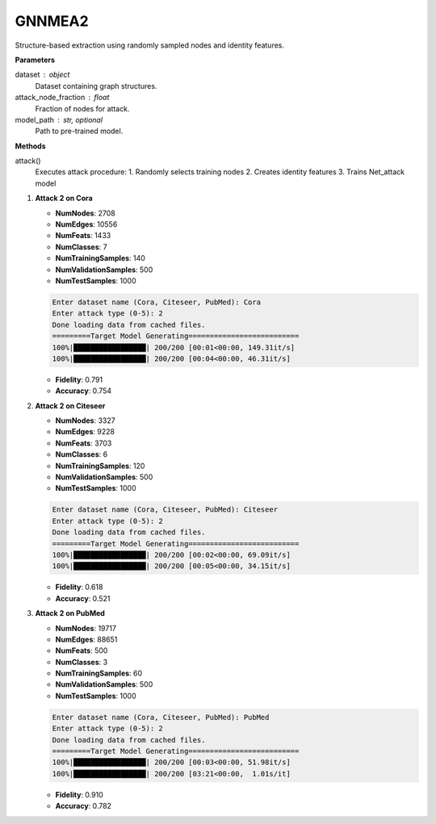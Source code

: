 GNNMEA2
======================

Structure-based extraction using randomly sampled nodes and identity features.

**Parameters**

dataset : object
    Dataset containing graph structures.
attack_node_fraction : float
    Fraction of nodes for attack.
model_path : str, optional
    Path to pre-trained model.

**Methods**

attack()
    Executes attack procedure:
    1. Randomly selects training nodes
    2. Creates identity features
    3. Trains Net_attack model

1. **Attack 2 on Cora**
   
   - **NumNodes**: 2708  
   - **NumEdges**: 10556  
   - **NumFeats**: 1433  
   - **NumClasses**: 7  
   - **NumTrainingSamples**: 140  
   - **NumValidationSamples**: 500  
   - **NumTestSamples**: 1000  

   .. code-block:: console

      Enter dataset name (Cora, Citeseer, PubMed): Cora
      Enter attack type (0-5): 2
      Done loading data from cached files.
      =========Target Model Generating==========================
      100%|█████████████████| 200/200 [00:01<00:00, 149.31it/s]
      100%|█████████████████| 200/200 [00:04<00:00, 46.31it/s]

   - **Fidelity**: 0.791  
   - **Accuracy**: 0.754  

2. **Attack 2 on Citeseer**
   
   - **NumNodes**: 3327  
   - **NumEdges**: 9228  
   - **NumFeats**: 3703  
   - **NumClasses**: 6  
   - **NumTrainingSamples**: 120  
   - **NumValidationSamples**: 500  
   - **NumTestSamples**: 1000  

   .. code-block:: console

      Enter dataset name (Cora, Citeseer, PubMed): Citeseer
      Enter attack type (0-5): 2
      Done loading data from cached files.
      =========Target Model Generating==========================
      100%|█████████████████| 200/200 [00:02<00:00, 69.09it/s]
      100%|█████████████████| 200/200 [00:05<00:00, 34.15it/s]

   - **Fidelity**: 0.618  
   - **Accuracy**: 0.521  

3. **Attack 2 on PubMed**
   
   - **NumNodes**: 19717  
   - **NumEdges**: 88651  
   - **NumFeats**: 500  
   - **NumClasses**: 3  
   - **NumTrainingSamples**: 60  
   - **NumValidationSamples**: 500  
   - **NumTestSamples**: 1000  

   .. code-block:: console

      Enter dataset name (Cora, Citeseer, PubMed): PubMed
      Enter attack type (0-5): 2
      Done loading data from cached files.
      =========Target Model Generating==========================
      100%|█████████████████| 200/200 [00:03<00:00, 51.98it/s]
      100%|█████████████████| 200/200 [03:21<00:00,  1.01s/it]

   - **Fidelity**: 0.910  
   - **Accuracy**: 0.782  